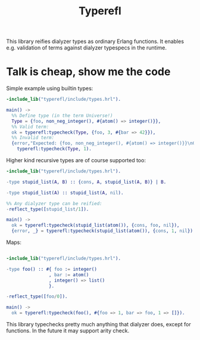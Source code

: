 #+TITLE: Typerefl

[[https://github.com/k32/typerefl/actions/workflows/ci.yml/badge.svg]]

This library reifies dialyzer types as ordinary Erlang functions. It
enables e.g. validation of terms against dialyzer typespecs in the
runtime.

* Talk is cheap, show me the code

Simple example using builtin types:

#+BEGIN_SRC erlang
-include_lib("typerefl/include/types.hrl").

main() ->
  %% Define type (in the term Universe!)
  Type = {foo, non_neg_integer(), #{atom() => integer()}},
  %% Valid term:
  ok = typerefl:typecheck(Type, {foo, 3, #{bar => 42}}),
  %% Invalid term:
  {error,"Expected: {foo, non_neg_integer(), #{atom() => integer()}}\nGot: 1\n"} =
    typerefl:typecheck(Type, 1).
#+END_SRC

Higher kind recursive types are of course supported too:

#+BEGIN_SRC erlang
-include_lib("typerefl/include/types.hrl").

-type stupid_list(A, B) :: {cons, A, stupid_list(A, B)} | B.

-type stupid_list(A) :: stupid_list(A, nil).

%% Any dialyzer type can be reified:
-reflect_type([stupid_list/1]).

main() ->
  ok = typerefl:typecheck(stupid_list(atom()), {cons, foo, nil}),
  {error, _} = typerefl:typecheck(stupid_list(atom()), {cons, 1, nil}).
#+END_SRC

Maps:

#+BEGIN_SRC erlang

-include_lib("typerefl/include/types.hrl").

-type foo() :: #{ foo := integer()
                , bar := atom()
                , integer() => list()
                }.

-reflect_type([foo/0]).

main() ->
  ok = typerefl:typecheck(foo(), #{foo => 1, bar => foo, 1 => []}).
#+END_SRC

This library typechecks pretty much anything that dialyzer does,
except for functions. In the future it may support arity check.
